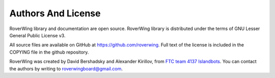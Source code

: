 ===================
Authors And License
===================
RoverWing library and documentation are open source. RoverWing library is
distributed under the  terms of GNU Lesser General Public License v3.


All source files are available on GitHub at https://github.com/roverwing.
Full text of the license is  included in the COPYING file in the
github repository.

RoverWing was created by David Bershadsky and Alexander Kirillov,
from `FTC team 4137 Islandbots <http://islandbots.org>`_. You can contact the
authors by writing to roverwingboard@gmail.com.
